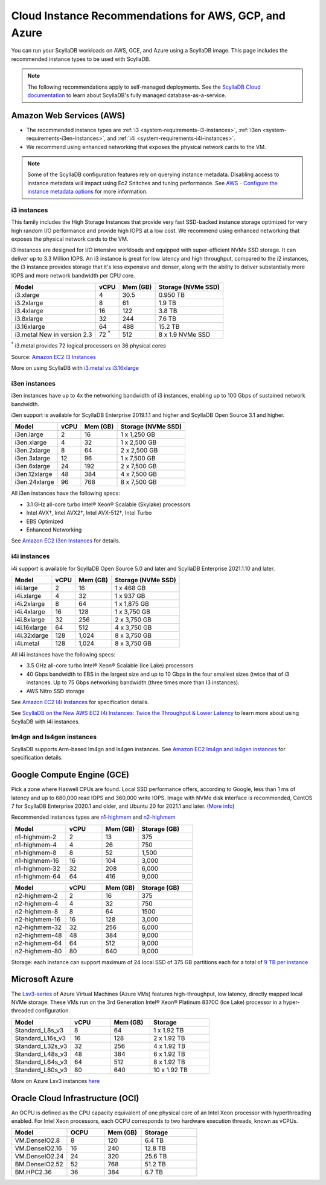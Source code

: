 ========================================================
Cloud Instance Recommendations for AWS, GCP, and Azure
========================================================

.. meta::
   :title:
   :description: Cloud Instance Recommendations for AWS, GCP, and Azure
   :keywords: ScyllaDB Cloud deloyment, AWS, GCE, Azure, ScyllaDB image, cloud instance, cloud support

You can run your ScyllaDB workloads on AWS, GCE, and Azure using a ScyllaDB image. This page includes the recommended instance types to be used with ScyllaDB.

.. TO DO: Add a link to the installatation section for cloud deployments - when the page is added.

.. note:: 

    The following recommendations apply to self-managed deployments. See the `ScyllaDB Cloud documentation <https://cloud.docs.scylladb.com/>`_ to learn about ScyllaDB's fully managed database-as-a-service.


Amazon Web Services (AWS)
-----------------------------

* The recommended instance types are :ref:`i3 <system-requirements-i3-instances>`, :ref:`i3en <system-requirements-i3en-instances>`, and :ref:`i4i <system-requirements-i4i-instances>`.
* We recommend using enhanced networking that exposes the physical network cards to the VM.

.. note::

  Some of the ScyllaDB configuration features rely on querying instance metadata. 
  Disabling access to instance metadata will impact using Ec2 Snitches and tuning performance.
  See `AWS - Configure the instance metadata options <https://docs.aws.amazon.com/AWSEC2/latest/UserGuide/configuring-instance-metadata-options.html>`_ for more information.

.. _system-requirements-i3-instances:

i3 instances
^^^^^^^^^^^^
This family includes the High Storage Instances that provide very fast SSD-backed instance storage optimized for very high random I/O performance and provide high IOPS at a low cost. We recommend using enhanced networking that exposes the physical network cards to the VM.

i3 instances are designed for I/O intensive workloads and equipped with super-efficient NVMe SSD storage. It can deliver up to 3.3 Million IOPS.
An i3 instance is great for low latency and high throughput, compared to the i2 instances, the i3 instance provides storage that it's less expensive and denser, along with the ability to deliver substantially more IOPS and more network bandwidth per CPU core.


===========================  ===========  ============  =====================
Model	                     vCPU         Mem (GB)      Storage (NVMe SSD)
===========================  ===========  ============  =====================
i3.xlarge	             4	          30.5	        0.950 TB
---------------------------  -----------  ------------  ---------------------
i3.2xlarge	             8	          61	        1.9 TB
---------------------------  -----------  ------------  ---------------------
i3.4xlarge	             16	          122           3.8 TB
---------------------------  -----------  ------------  ---------------------
i3.8xlarge	             32	          244           7.6 TB
---------------------------  -----------  ------------  ---------------------
i3.16xlarge	             64	          488	        15.2 TB
---------------------------  -----------  ------------  ---------------------
i3.metal New in version 2.3  72 :sup:`*`  512           8 x 1.9 NVMe SSD
===========================  ===========  ============  =====================

:sup:`*` i3.metal provides 72 logical processors on 36 physical cores

Source: `Amazon EC2 I3 Instances <https://aws.amazon.com/ec2/instance-types/i3/>`_

More on using ScyllaDB with `i3.metal vs i3.16xlarge <https://www.scylladb.com/2018/06/21/impact-virtualization-database/>`_ 

.. _system-requirements-i3en-instances:

i3en instances
^^^^^^^^^^^^^^
i3en instances have up to 4x the networking bandwidth of i3 instances, enabling up to 100 Gbps of sustained network bandwidth. 

i3en support is available for ScyllaDB Enterprise 2019.1.1 and higher and ScyllaDB Open Source 3.1 and higher. 


===========================  ===========  ============  =====================
Model	                     vCPU         Mem (GB)      Storage (NVMe SSD)
===========================  ===========  ============  =====================
i3en.large	             2	          16	        1 x 1,250 GB
---------------------------  -----------  ------------  ---------------------
i3en.xlarge	             4	          32	        1 x 2,500 GB
---------------------------  -----------  ------------  ---------------------
i3en.2xlarge	             8	          64	        2 x 2,500 GB
---------------------------  -----------  ------------  ---------------------
i3en.3xlarge	             12	          96            1 x 7,500 GB
---------------------------  -----------  ------------  ---------------------
i3en.6xlarge	             24	          192           2 x 7,500 GB
---------------------------  -----------  ------------  ---------------------
i3en.12xlarge	             48	          384	        4 x 7,500 GB
---------------------------  -----------  ------------  ---------------------
i3en.24xlarge	             96	          768	        8 x 7,500 GB
===========================  ===========  ============  =====================

All i3en instances have the following specs:

* 3.1 GHz all-core turbo Intel® Xeon® Scalable (Skylake) processors
* Intel AVX†, Intel AVX2†, Intel AVX-512†, Intel Turbo 
* EBS Optimized
* Enhanced Networking

See `Amazon EC2 I3en Instances <https://aws.amazon.com/ec2/instance-types/i3en/>`_ for details. 


.. _system-requirements-i4i-instances:

i4i instances
^^^^^^^^^^^^^^
i4i support is available for ScyllaDB Open Source 5.0 and later and ScyllaDB Enterprise 2021.1.10 and later.

===========================  ===========  ============  =====================
Model	                     vCPU         Mem (GB)      Storage (NVMe SSD)
===========================  ===========  ============  =====================
i4i.large	  	             2	          16	        1 x 468 GB
---------------------------  -----------  ------------  ---------------------
i4i.xlarge	             4	          32	        1 x 937 GB
---------------------------  -----------  ------------  ---------------------
i4i.2xlarge	 	             8	          64	        1 x 1,875 GB
---------------------------  -----------  ------------  ---------------------
i4i.4xlarge	             16	          128           1 x 3,750 GB
---------------------------  -----------  ------------  ---------------------
i4i.8xlarge	             32	          256           2 x 3,750 GB
---------------------------  -----------  ------------  ---------------------
i4i.16xlarge	             64	          512	        4 x 3,750 GB
---------------------------  -----------  ------------  ---------------------
i4i.32xlarge	             128	        1,024	      8 x 3,750 GB
---------------------------  -----------  ------------  ---------------------
i4i.metal	             128	         1,024	      8 x 3,750 GB
===========================  ===========  ============  =====================

All i4i instances have the following specs:

* 3.5 GHz all-core turbo Intel® Xeon® Scalable (Ice Lake) processors
* 40 Gbps bandwidth to EBS in the largest size and up to 10 Gbps in the four smallest sizes (twice that of i3 instances. Up to 75 Gbps networking bandwidth (three times more than I3 instances).
* AWS Nitro SSD storage


See  `Amazon EC2 I4i Instances <https://aws.amazon.com/ec2/instance-types/i4i/>`_ for specification details. 

See `ScyllaDB on the New AWS EC2 I4i Instances: Twice the Throughput & Lower Latency <https://www.scylladb.com/2022/05/09/scylladb-on-the-new-aws-ec2-i4i-instances-twice-the-throughput-lower-latency/>`_ to 
learn more about using ScyllaDB with i4i instances.


Im4gn and Is4gen instances
^^^^^^^^^^^^^^^^^^^^^^^^^^^^
ScyllaDB supports Arm-based Im4gn and Is4gen instances. See  `Amazon EC2 Im4gn and Is4gen instances <https://aws.amazon.com/ec2/instance-types/i4g/>`_ for specification details. 

.. _system-requirements-gcp:

Google Compute Engine (GCE)
-----------------------------------

Pick a zone where Haswell CPUs are found. Local SSD performance offers, according to Google, less than 1 ms of latency and up to 680,000 read IOPS and 360,000 write IOPS.
Image with NVMe disk interface is recommended, CentOS 7 for ScyllaDB Enterprise 2020.1 and older, and Ubuntu 20 for 2021.1 and later.  
(`More info <https://cloud.google.com/compute/docs/disks/local-ssd>`_)

Recommended instances types are `n1-highmem <https://cloud.google.com/compute/docs/general-purpose-machines#n1_machines>`_ and `n2-highmem <https://cloud.google.com/compute/docs/general-purpose-machines#n2_machines>`_

.. list-table::
   :widths: 30 20 20 30
   :header-rows: 1

   * - Model
     - vCPU
     - Mem (GB)
     - Storage (GB)
   * - n1-highmem-2
     - 2
     - 13
     - 375
   * - n1-highmem-4
     - 4
     - 26
     - 750
   * - n1-highmem-8
     - 8
     - 52
     - 1,500
   * - n1-highmem-16
     - 16
     - 104
     - 3,000
   * - n1-highmem-32
     - 32
     - 208
     - 6,000
   * - n1-highmem-64
     - 64
     - 416
     - 9,000

.. list-table::
   :widths: 30 20 20 30
   :header-rows: 1

   * - Model
     - vCPU
     - Mem (GB)
     - Storage (GB)
   * - n2-highmem-2
     - 2
     - 16
     - 375
   * - n2-highmem-4
     - 4
     - 32
     - 750
   * - n2-highmem-8
     - 8
     - 64
     - 1500
   * - n2-highmem-16
     - 16
     - 128
     - 3,000
   * - n2-highmem-32
     - 32
     - 256
     - 6,000
   * - n2-highmem-48
     - 48
     - 384
     - 9,000
   * - n2-highmem-64
     - 64
     - 512
     - 9,000
   * - n2-highmem-80
     - 80
     - 640
     - 9,000


Storage: each instance can support  maximum of 24 local SSD of 375 GB partitions each for a total of `9 TB per instance <https://cloud.google.com/compute/docs/disks>`_       

.. _system-requirements-azure:

Microsoft Azure
---------------

The `Lsv3-series <https://learn.microsoft.com/en-us/azure/virtual-machines/lsv3-series/>`_  of Azure Virtual Machines (Azure VMs) features high-throughput, low latency, directly mapped local NVMe storage. These VMs run on the 3rd Generation Intel® Xeon® Platinum 8370C (Ice Lake) processor in a hyper-threaded configuration.


.. list-table::
   :widths: 30 20 20 30
   :header-rows: 1

   * - Model
     - vCPU
     - Mem (GB)
     - Storage
   * - Standard_L8s_v3
     - 8
     - 64
     - 1 x 1.92 TB
   * - Standard_L16s_v3
     - 16
     - 128
     - 2 x 1.92 TB
   * - Standard_L32s_v3
     - 32
     - 256
     - 4 x 1.92 TB
   * - Standard_L48s_v3
     - 48
     - 384
     - 6 x 1.92 TB     
   * - Standard_L64s_v3
     - 64
     - 512
     - 8 x  1.92 TB
   * - Standard_L80s_v3
     - 80
     - 640
     - 10 x 1.92 TB
       
More on Azure Lsv3 instances `here <https://learn.microsoft.com/en-us/azure/virtual-machines/lsv3-series/>`_

Oracle Cloud Infrastructure (OCI)
----------------------------------------

An OCPU is defined as the CPU capacity equivalent of one physical core of an Intel Xeon processor with hyperthreading enabled. 
For Intel Xeon processors, each OCPU corresponds to two hardware execution threads, known as vCPUs.


.. list-table::
   :widths: 30 20 20 30
   :header-rows: 1

   * - Model
     - OCPU
     - Mem (GB)
     - Storage
   * - VM.DenseIO2.8
     - 8
     - 120
     - 6.4 TB
   * - VM.DenseIO2.16
     - 16
     - 240
     - 12.8 TB
   * - VM.DenseIO2.24
     - 24
     - 320 
     - 25.6 TB
   * - BM.DenseIO2.52 
     - 52 
     - 768 
     - 51.2 TB
   * - BM.HPC2.36 
     - 36 
     - 384 
     - 6.7 TB


